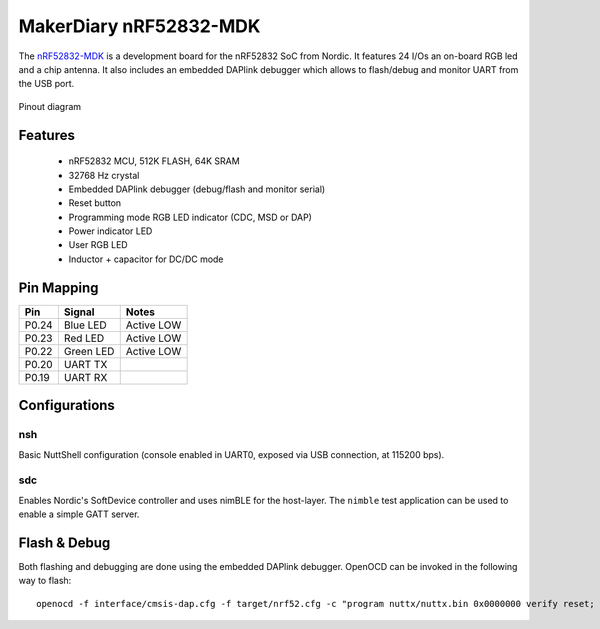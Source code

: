 =======================
MakerDiary nRF52832-MDK
=======================

The `nRF52832-MDK <https://wiki.makerdiary.co/nrf52832-mdk>`_ is a development board for
the nRF52832 SoC from Nordic. It features 24 I/Os an on-board RGB led and a chip antenna.
It also includes an embedded DAPlink debugger which allows to flash/debug and monitor UART
from the USB port.

.. figure:: pinout.png
   :align: center

   Pinout diagram

Features
========

  - nRF52832 MCU, 512K FLASH, 64K SRAM
  - 32768 Hz crystal
  - Embedded DAPlink debugger (debug/flash and monitor serial)
  - Reset button
  - Programming mode RGB LED indicator (CDC, MSD or DAP)
  - Power indicator LED
  - User RGB LED
  - Inductor + capacitor for DC/DC mode

Pin Mapping
===========

===== ========== ==========
Pin   Signal     Notes
===== ========== ==========
P0.24 Blue LED   Active LOW
P0.23 Red LED    Active LOW
P0.22 Green LED  Active LOW
P0.20 UART TX
P0.19 UART RX
===== ========== ==========

Configurations
==============

nsh
---

Basic NuttShell configuration (console enabled in UART0, exposed via USB connection, at 115200 bps).

sdc
---

Enables Nordic's SoftDevice controller and uses nimBLE for the host-layer.
The ``nimble`` test application can be used to enable a simple GATT server.

Flash & Debug
=============

Both flashing and debugging are done using the embedded DAPlink debugger. OpenOCD can be invoked
in the following way to flash::

    openocd -f interface/cmsis-dap.cfg -f target/nrf52.cfg -c "program nuttx/nuttx.bin 0x0000000 verify reset; shutdown"

